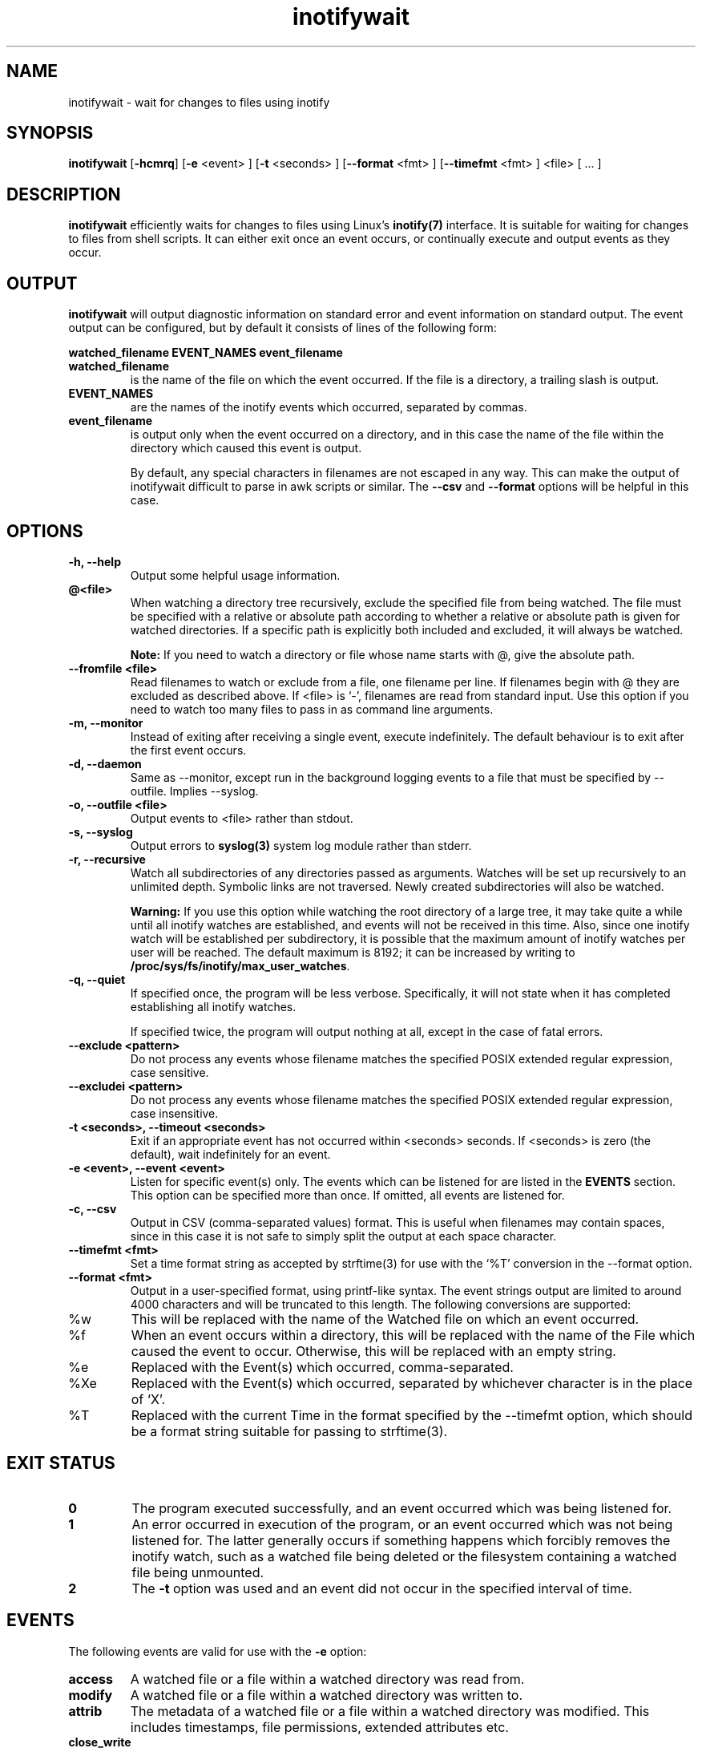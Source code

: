 .TH inotifywait 1 "May 21, 2015" "inotifywait 3.14"

.SH NAME
inotifywait \- wait for changes to files using inotify

.SH SYNOPSIS
.B inotifywait
.RB [ \-hcmrq ]
.RB [ \-e
<event> ]
.RB [ \-t
<seconds> ]
.RB [ \-\-format
<fmt> ]
.RB [ \-\-timefmt
<fmt> ]
<file> [ ... ]

.SH DESCRIPTION
.B inotifywait
efficiently waits for changes to files using Linux's
.BR inotify(7)
interface.  It is suitable for waiting for changes to files from shell scripts.
It can either exit once an event occurs, or continually execute and output events
as they occur.

.SH OUTPUT
.B inotifywait
will output diagnostic information on standard error and event information on
standard output.  The event output can be configured, but by default it
consists of lines of the following form:

.B watched_filename EVENT_NAMES event_filename

.TP
.B watched_filename
is the name of the file on which the event occurred.  If the file is a directory,
a trailing slash is output.
.TP
.B EVENT_NAMES
are the names of the inotify events which occurred, separated by commas.
.TP
.B event_filename
is output only when the event occurred on a directory, and in this case the name
of the file within the directory which caused this event is output.

By default, any special characters in filenames are not escaped in any way.  This
can make the output of inotifywait difficult to parse in awk scripts or similar.
The
.B \-\-csv
and
.B \-\-format
options will be helpful in this case.

.SH OPTIONS
.TP
.B \-h, \-\-help
Output some helpful usage information.
.TP
.B @<file>
When watching a directory tree recursively, exclude the specified file from
being watched.  The file must be specified with a relative or absolute path
according to whether a relative or absolute path is given for watched
directories.  If a specific path is explicitly both included and excluded, it
will always be watched.

.B Note:
If you need to watch a directory or file whose name starts with @, give the
absolute path.
.TP
.B \-\-fromfile <file>
Read filenames to watch or exclude from a file, one filename per line.  If
filenames begin with @ they are excluded as described above.  If <file> is `-',
filenames are read from standard input.  Use this option if you need to watch
too many files to pass in as command line arguments.
.TP
.B \-m, \-\-monitor
Instead of exiting after receiving a single event, execute indefinitely.  The
default behaviour is to exit after the first event occurs.
.TP
.B \-d, \-\-daemon
Same as \-\-monitor, except run in the background logging events to a file
that must be specified by \-\-outfile. Implies \-\-syslog.
.TP
.B \-o, \-\-outfile <file>
Output events to <file> rather than stdout.
.TP
.B \-s, \-\-syslog
Output errors to
.BR syslog(3)
system log module rather than stderr.
.TP
.B \-r, \-\-recursive
Watch all subdirectories of any directories passed as arguments.  Watches
will be set up recursively to an unlimited depth.  Symbolic links are not
traversed.  Newly created subdirectories will also be watched.

.B Warning:
If you use this option while watching the root directory
of a large tree, it may take quite a while until all inotify watches are
established, and events will not be received in this time.  Also, since one
inotify watch will be established per subdirectory, it is possible that the
maximum amount of inotify watches per user will be reached.  The default
maximum is 8192; it can be increased by writing to
.BR /proc/sys/fs/inotify/max_user_watches .

.TP
.B \-q, \-\-quiet
If specified once, the program will be less verbose.  Specifically, it will not
state when it has completed establishing all inotify watches.

If specified twice, the program will output nothing at all, except in the case
of fatal errors.

.TP
.B \-\-exclude <pattern>
Do not process any events whose filename matches the specified POSIX extended
regular expression, case sensitive.

.TP
.B \-\-excludei <pattern>
Do not process any events whose filename matches the specified POSIX extended
regular expression, case insensitive.

.TP
.B \-t <seconds>, \-\-timeout <seconds>
Exit if an appropriate event has not occurred within <seconds> seconds. If
<seconds> is zero (the default), wait indefinitely for an event.

.TP
.B \-e <event>, \-\-event <event>
Listen for specific event(s) only.  The events which can be listened for are
listed in the
.B EVENTS
section.  This option can be specified more than once.  If omitted, all events
are listened for.

.TP
.B \-c, \-\-csv
Output in CSV (comma-separated values) format.  This is useful when filenames
may contain spaces, since in this case it is not safe to simply split the output
at each space character.

.TP
.B \-\-timefmt <fmt>
Set a time format string as accepted by strftime(3) for use with the `%T' conversion
in the \-\-format option.

.TP
.B \-\-format <fmt>
Output in a user-specified format, using printf-like syntax.  The event strings
output are limited to around 4000 characters and will be truncated to this length.
The following conversions are supported:

.TP
%w
This will be replaced with the name of the Watched file on which an event occurred.

.TP
%f
When an event occurs within a directory, this will be replaced with the name of the
File which caused the event to occur.  Otherwise, this will be replaced with an
empty string.

.TP
%e
Replaced with the Event(s) which occurred, comma-separated.

.TP
%Xe
Replaced with the Event(s) which occurred, separated by whichever character is
in the place of `X'.

.TP
%T
Replaced with the current Time in the format specified by the \-\-timefmt option,
which should be a format string suitable for passing to strftime(3).



.SH "EXIT STATUS"
.TP
.B 0
The program executed successfully, and an event occurred which was being
listened for.
.TP
.B 1
An error occurred in execution of the program, or an event occurred which was
not being listened for.  The latter generally occurs if something happens which
forcibly removes the inotify watch, such as a watched file being deleted or the
filesystem containing a watched file being unmounted.
.TP
.B 2
The
.B \-t
option was used and an event did not occur in the specified interval of time.

.SH EVENTS
The following events are valid for use with the
.B \-e
option:

.TP
.B access
A watched file or a file within a watched directory was read from.

.TP
.B modify
A watched file or a file within a watched directory was written to.

.TP
.B attrib
The metadata of a watched file or a file within a watched directory was
modified.  This includes timestamps, file permissions, extended attributes etc.

.TP
.B close_write
A watched file or a file within a watched directory was closed, after being
opened in writeable mode.  This does not necessarily imply the file was written
to.

.TP
.B close_nowrite
A watched file or a file within a watched directory was closed, after being
opened in read-only mode.

.TP
.B close
A watched file or a file within a watched directory was closed, regardless of
how it was opened.  Note that this is actually implemented simply by listening
for both
.B close_write
and
.B close_nowrite,
hence all close events received will be output as one of these, not
.B CLOSE.

.TP
.B open
A watched file or a file within a watched directory was opened.

.TP
.B moved_to
A file or directory was moved into a watched directory.  This event occurs even
if the file is simply moved from and to the same directory.

.TP
.B moved_from
A file or directory was moved from a watched directory.  This event occurs even
if the file is simply moved from and to the same directory.

.TP
.B move
A file or directory was moved from or to a watched directory.  Note that this is
actually implemented simply by listening for both
.B moved_to
and
.B moved_from,
hence all close events received will be output as one or both of these, not
.B MOVE.

.TP
.B move_self
A watched file or directory was moved. After this event, the file or directory 
is no longer being watched.

.TP
.B create
A file or directory was created within a watched directory.

.TP
.B delete
A file or directory within a watched directory was deleted.

.TP
.B delete_self
A watched file or directory was deleted.  After this event the file or directory
is no longer being watched.  Note that this event can occur even if it is not
explicitly being listened for.

.TP
.B unmount
The filesystem on which a watched file or directory resides was unmounted.
After this event the file or directory is no longer being watched.  Note that
this event can occur even if it is not explicitly being listened to.


.SH EXAMPLES

.SS Example 1
Running inotifywait at the command-line to wait for any file in the `test'
directory to be accessed.  After running inotifywait, `cat test/foo' is run
in a separate console.

.nf
% inotifywait test
Setting up watches.
Watches established.
test/ ACCESS foo
.fi

.SS Example 2
A short shell script to efficiently wait for httpd-related log messages and
do something appropriate.

.nf
#!/bin/sh
while inotifywait -e modify /var/log/messages; do
  if tail -n1 /var/log/messages | grep httpd; then
    kdialog --msgbox "Apache needs love!"
  fi
done
.fi

.SS Example 3
A custom output format is used to watch `~/test'.  Meanwhile, someone runs
`touch ~/test/badfile; touch ~/test/goodfile; rm ~/test/badfile' in another
console.

.nf
% inotifywait -m -r --format '%:e %f' ~/test
Setting up watches.  Beware: since -r was given, this may take a while!
Watches established.
CREATE badfile
OPEN badfile
ATTRIB badfile
CLOSE_WRITE:CLOSE badfile
CREATE goodfile
OPEN goodfile
ATTRIB goodfile
CLOSE_WRITE:CLOSE goodfile
DELETE badfile
.fi


.SH BUGS
There are race conditions in the recursive directory watching code
which can cause events to be missed if they occur in a directory immediately
after that directory is created.  This is probably not fixable.

It is assumed the inotify event queue will never overflow.

.SH AUTHORS
inotifywait is written and maintained by Rohan McGovern <rohan@mcgovern.id.au>.

inotifywait is part of inotify-tools.  The inotify-tools website is located at:
.I http://inotify-tools.sourceforge.net/

.SH "SEE ALSO"
inotifywatch(1), strftime(3), inotify(7)
